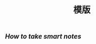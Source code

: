 #+TITLE: 模版

** 
:PROPERTIES:
:last_modified_at: 1609337624066
:background_color: #497d46
:created_at: 1609233078964
:type: 
:author: 
:publication_date: 
:template: read
:END:
** 
:PROPERTIES:
:last_modified_at: 1609337624066
:background_color: #497d46
:created_at: 1609233078964
:template: read-book
:END:
** [[How to take smart notes]]
